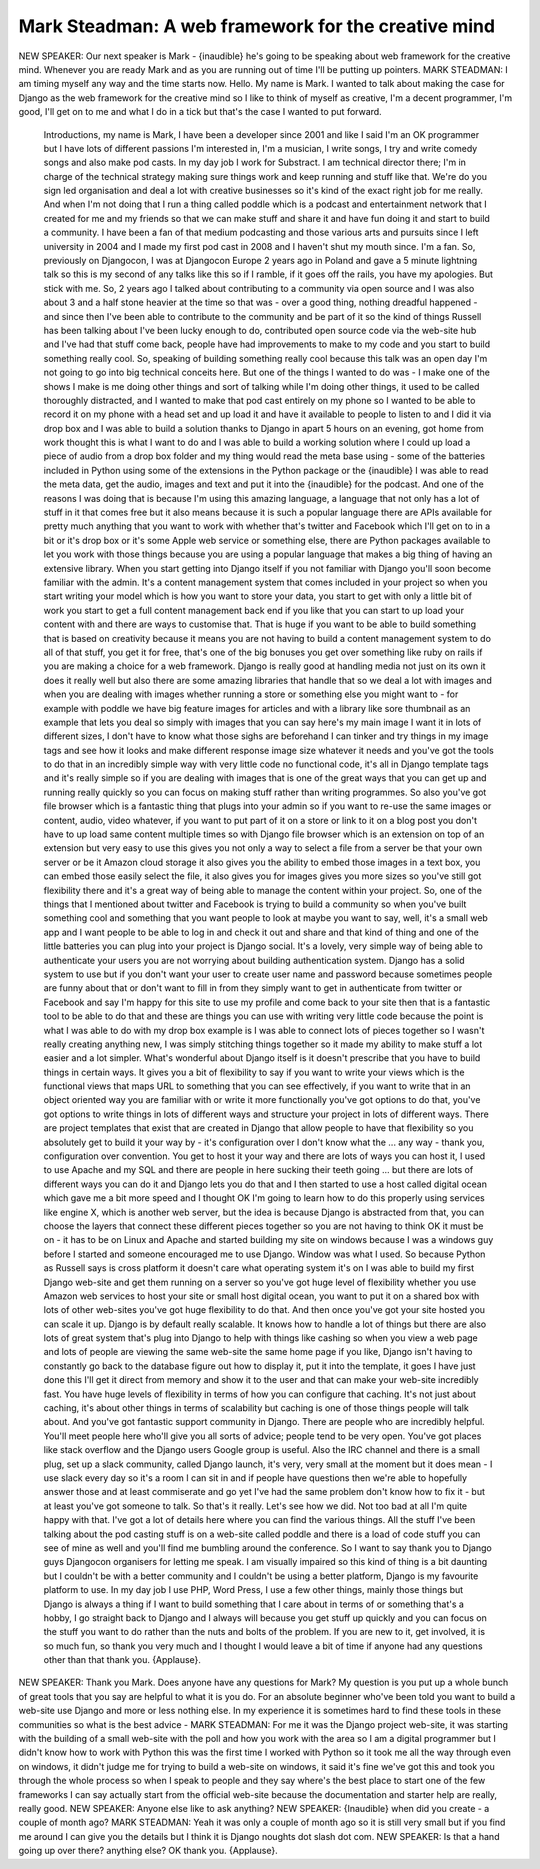 ====================================================
Mark Steadman: A web framework for the creative mind
====================================================

NEW SPEAKER:	 Our next speaker is Mark - {inaudible} he's going to be speaking about web framework for the creative mind.  Whenever you are ready Mark and as you are running out of time I'll be putting up pointers.
MARK STEADMAN:	 I am timing myself any way and the time starts now.  Hello.  My name is Mark.  I wanted to talk about making the case for Django as the web framework for the creative mind so I like to think of myself as creative, I'm a decent programmer, I'm good, I'll get on to me and what I do in a tick but that's the case I wanted to put forward.
	 Introductions, my name is Mark, I have been a developer since 2001 and like I said I'm an OK programmer but I have lots of different passions I'm interested in, I'm a musician, I write songs, I try and write comedy songs and also make pod casts.  In my day job I work for Substract. I am technical director there; I'm in charge of the technical strategy making sure things work and keep running and stuff like that.  We're do you sign led organisation and deal a lot with creative businesses so it's kind of the exact right job for me really.
	 And when I'm not doing that I run a thing called poddle which is a podcast and entertainment network that I created for me and my friends so that we can make stuff and share it and have fun doing it and start to build a community.  I have been a fan of that medium podcasting and those various arts and pursuits since I left university in 2004 and I made my first pod cast in 2008 and I haven't shut my mouth since.  I'm a fan.
	 So, previously on Djangocon, I was at Djangocon Europe 2 years ago in Poland and gave a 5 minute lightning talk so this is my second of any talks like this so if I ramble, if it goes off the rails, you have my apologies.  But stick with me.
	 So, 2 years ago I talked about contributing to a community via open source and I was also about 3 and a half stone heavier at the time so that was - over a good thing, nothing dreadful happened - and since then I've been able to contribute to the community and be part of it so the kind of things Russell has been talking about I've been lucky enough to do, contributed open source code via the web-site hub and I've had that stuff come back, people have had improvements to make to my code and you start to build something really cool.
	 So, speaking of building something really cool because this talk was an open day I'm not going to go into big technical conceits here.  But one of the things I wanted to do was - I make one of the shows I make is me doing other things and sort of talking while I'm doing other things, it used to be called thoroughly distracted, and I wanted to make that pod cast entirely on my phone so I wanted to be able to record it on my phone with a head set and up load it and have it available to people to listen to and I did it via drop box and I was able to build a solution thanks to Django in apart 5 hours on an evening, got home from work thought this is what I want to do and I was able to build a working solution where I could up load a piece of audio from a drop box folder and my thing would read the meta base using - some of the batteries included in Python using some of the extensions in the Python package or the {inaudible} I was able to read the meta data, get the audio, images and text and put it into the {inaudible} for the podcast.  And one of the reasons I was doing that is because I'm using this amazing language, a language that not only has a lot of stuff in it that comes free but it also means because it is such a popular language there are APIs available for pretty much anything that you want to work with whether that's twitter and Facebook which I'll get on to in a bit or it's drop box or it's some Apple web service or something else, there are Python packages available to let you work with those things because you are using a popular language that makes a big thing of having an extensive library.
	 When you start getting into Django itself if you not familiar with Django you'll soon become familiar with the admin.  It's a content management system that comes included in your project so when you start writing your model which is how you want to store your data, you start to get with only a little bit of work you start to get a full content management back end if you like that you can start to up load your content with and there are ways to customise that.  That is huge if you want to be able to build something that is based on creativity because it means you are not having to build a content management system to do all of that stuff, you get it for free, that's one of the big bonuses you get over something like ruby on rails if you are making a choice for a web framework.
	 Django is really good at handling media not just on its own it does it really well but also there are some amazing libraries that handle that so we deal a lot with images and when you are dealing with images whether running a store or something else you might want to - for example with poddle we have big feature images for articles and with a library like sore thumbnail as an example that lets you deal so simply with images that you can say here's my main image I want it in lots of different sizes, I don't have to know what those sighs are beforehand I can tinker and try things in my image tags and see how it looks and make different response image size whatever it needs and you've got the tools to do that in an incredibly simple way with very little code no functional code, it's all in Django template tags and it's really simple so if you are dealing with images that is one of the great ways that you can get up and running really quickly so you can focus on making stuff rather than writing programmes.
	 So also you've got file browser which is a fantastic thing that plugs into your admin so if you want to re-use the same images or content, audio, video whatever, if you want to put part of it on a store or link to it on a blog post you don't have to up load same content multiple times so with Django file browser which is an extension on top of an extension but very easy to use this gives you not only a way to select a file from a server be that your own server or be it Amazon cloud storage it also gives you the ability to embed those images in a text box, you can embed those easily select the file, it also gives you for images gives you more sizes so you've still got flexibility there and it's a great way of being able to manage the content within your project.
	 So, one of the things that I mentioned about twitter and Facebook is trying to build a community so when you've built something cool and something that you want people to look at maybe you want to say, well, it's a small web app and I want people to be able to log in and check it out and share and that kind of thing and one of the little batteries you can plug into your project is Django social.  It's a lovely, very simple way of being able to authenticate your users you are not worrying about building authentication system.  Django has a solid system to use but if you don't want your user to create user name and password because sometimes people are funny about that or don't want to fill in from they simply want to get in authenticate from twitter or Facebook and say I'm happy for this site to use my profile and come back to your site then that is a fantastic tool to be able to do that and these are things you can use with writing very little code because the point is what I was able to do with my drop box example is I was able to connect lots of pieces together so I wasn't really creating anything new, I was simply stitching things together so it made my ability to make stuff a lot easier and a lot simpler.
	 What's wonderful about Django itself is it doesn't prescribe that you have to build things in certain ways.  It gives you a bit of flexibility to say if you want to write your views which is the functional views that maps URL to something that you can see effectively, if you want to write that in an object oriented way you are familiar with or write it more functionally you've got options to do that, you've got options to write things in lots of different ways and structure your project in lots of different ways.  There are project templates that exist that are created in Django that allow people to have that flexibility so you absolutely get to build it your way by - it's configuration over I don't know what the ... any way - thank you, configuration over convention.  You get to host it your way and there are lots of ways you can host it, I used to use Apache and my SQL and there are people in here sucking their teeth going ... but there are lots of different ways you can do it and Django lets you do that and I then started to use a host called digital ocean which gave me a bit more speed and I thought OK I'm going to learn how to do this properly using services like engine X, which is another web server, but the idea is because Django is abstracted from that, you can choose the layers that connect these different pieces together so you are not having to think OK it must be on - it has to be on Linux and Apache and started building my site on windows because I was a windows guy before I started and someone encouraged me to use Django.  Window was what I used.  So because Python as Russell says is cross platform it doesn't care what operating system it's on I was able to build my first Django web-site and get them running on a server so you've got huge level of flexibility whether you use Amazon web services to host your site or small host digital ocean, you want to put it on a shared box with lots of other web-sites you've got huge flexibility to do that.
	 And then once you've got your site hosted you can scale it up.  Django is by default really scalable.  It knows how to handle a lot of things but there are also lots of great system that's plug into Django to help with things like cashing so when you view a web page and lots of people are viewing the same web-site the same home page if you like, Django isn't having to constantly go back to the database figure out how to display it, put it into the template, it goes I have just done this I'll get it direct from memory and show it to the user and that can make your web-site incredibly fast.  You have huge levels of flexibility in terms of how you can configure that caching.
	 It's not just about caching, it's about other things in terms of scalability but caching is one of those things people will talk about.
	 And you've got fantastic support community in Django.  There are people who are incredibly helpful.  You'll meet people here who'll give you all sorts of advice; people tend to be very open.  You've got places like stack overflow and the Django users Google group is useful.  Also the IRC channel and there is a small plug, set up a slack community, called Django launch, it's very, very small at the moment but it does mean - I use slack every day so it's a room I can sit in and if people have questions then we're able to hopefully answer those and at least commiserate and go yet I've had the same problem don't know how to fix it - but at least you've got someone to talk.
	 So that's it really.  Let's see how we did.  Not too bad at all I'm quite happy with that.  I've got a lot of details here where you can find the various things.  All the stuff I've been talking about the pod casting stuff is on a web-site called poddle and there is a load of code stuff you can see of mine as well and you'll find me bumbling around the conference.
	 So I want to say thank you to Django guys Djangocon organisers for letting me speak.  I am visually impaired so this kind of thing is a bit daunting but I couldn't be with a better community and I couldn't be using a better platform, Django is my favourite platform to use.  In my day job I use PHP, Word Press, I use a few other things, mainly those things but Django is always a thing if I want to build something that I care about in terms of or something that's a hobby, I go straight back to Django and I always will because you get stuff up quickly and you can focus on the stuff you want to do rather than the nuts and bolts of the problem.  If you are new to it, get involved, it is so much fun, so thank you very much and I thought I would leave a bit of time if anyone had any questions other than that thank you.
	 {Applause}.
NEW SPEAKER:	 Thank you Mark.  Does anyone have any questions for Mark?  My question is you put up a whole bunch of great tools that you say are helpful to what it is you do.  For an absolute beginner who've been told you want to build a web-site use Django and more or less nothing else.  In my experience it is sometimes hard to find these tools in these communities so what is the best advice -
MARK STEADMAN:	  For me it was the Django project web-site, it was starting with the building of a small web-site with the poll and how you work with the area so I am a digital programmer but I didn't know how to work with Python this was the first time I worked with Python so it took me all the way through even on windows, it didn't judge me for trying to build a web-site on windows, it said it's fine we've got this and took you through the whole process so when I speak to people and they say where's the best place to start one of the few frameworks I can say actually start from the official web-site because the documentation and starter help are really, really good.
NEW SPEAKER:	  Anyone else like to ask anything?
NEW SPEAKER:	 {Inaudible} when did you create - a couple of month ago?
MARK STEADMAN:	  Yeah it was only a couple of month ago so it is still very small but if you find me around I can give you the details but I think it is Django noughts dot slash dot com.
NEW SPEAKER:	  Is that a hand going up over there? anything else?  OK thank you.  {Applause}.